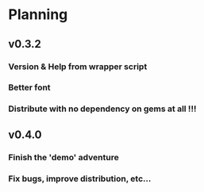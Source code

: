 * Planning
** v0.3.2
*** Version & Help from wrapper script
*** Better font
*** Distribute with no dependency on gems at all !!!
** v0.4.0
*** Finish the 'demo' adventure
*** Fix bugs, improve distribution, etc...
